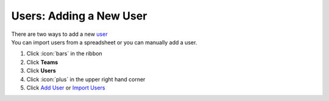 Users: Adding a New User 
========================

| There are two ways to add a new `user </users/team/guides/users.html>`_
| You can import users from a spreadsheet or you can manually add a user.

#. Click :icon:`bars` in the ribbon
#. Click **Teams**
#. Click **Users**
#. Click :icon:`plus` in the upper right hand corner
#. Click `Add User </users/team/guides/add_user.html>`_ or `Import Users </users/team/guides/import_users.html>`_
